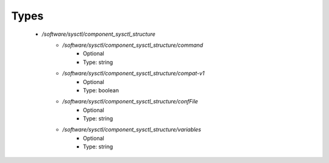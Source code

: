 
Types
-----

 - `/software/sysctl/component_sysctl_structure`
    - `/software/sysctl/component_sysctl_structure/command`
        - Optional
        - Type: string
    - `/software/sysctl/component_sysctl_structure/compat-v1`
        - Optional
        - Type: boolean
    - `/software/sysctl/component_sysctl_structure/confFile`
        - Optional
        - Type: string
    - `/software/sysctl/component_sysctl_structure/variables`
        - Optional
        - Type: string
